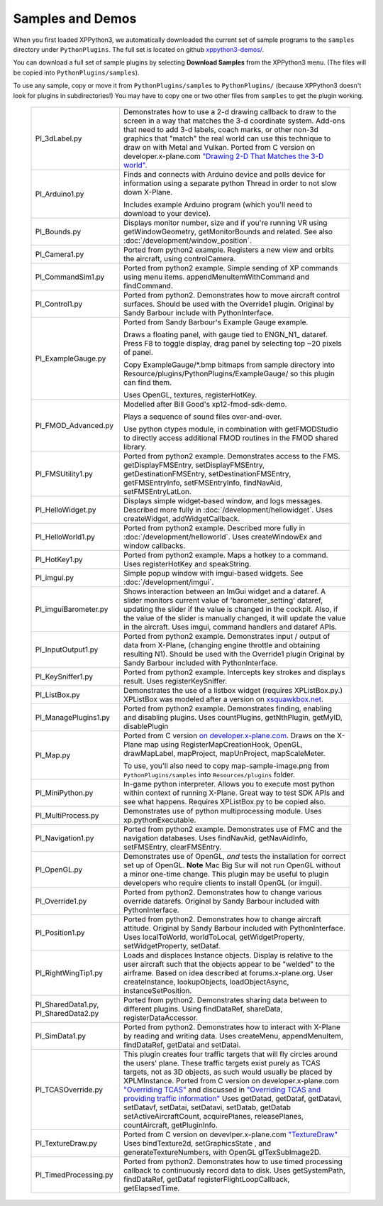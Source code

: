 Samples and Demos
-----------------

When you first loaded XPPython3, we automatically downloaded the current set of sample programs
to the ``samples`` directory under ``PythonPlugins``. The full set is located on github
`xppython3-demos/ <https://github.com/pbuckner/xppython3-demos/>`_.

You can download a full set of sample plugins by selecting **Download Samples** from the XPPython3
menu. (The files will be copied into ``PythonPlugins/samples``).

To use any sample, copy or move it from ``PythonPlugins/samples`` to ``PythonPlugins/`` (because
XPPython3 doesn't look for plugins in subdirectories!) You may have to copy one or two other
files from ``samples`` to get the plugin working.

   +----------------------------+--------------------------------------------------------+
   |PI_3dLabel.py               | Demonstrates how to use a 2-d drawing callback to draw |
   |                            | to the screen in a way that matches the 3-d            |
   |                            | coordinate system. Add-ons that need to add 3-d labels,|
   |                            | coach marks, or other non-3d graphics that "match" the |
   |                            | real world can use this technique to draw on with Metal|
   |                            | and Vulkan. Ported from C version on                   |
   |                            | developer.x-plane.com                                  |
   |                            | `"Drawing 2-D That Matches the 3-D world" <https://deve|
   |                            | loper.x-plane.com/code-sample/coachmarks/>`_.          |
   +----------------------------+--------------------------------------------------------+
   |PI_Arduino1.py              | Finds and connects with Arduino device and polls device|
   |                            | for information using a separate python Thread in order|
   |                            | to not slow down X-Plane.                              |
   |                            |                                                        |
   |                            | Includes example Arduino program (which you'll need to |
   |                            | download to your device).                              |
   +----------------------------+--------------------------------------------------------+
   |PI_Bounds.py                | Displays monitor number, size and if you're running VR |
   |                            | using getWindowGeometry, getMonitorBounds and related. |
   |                            | See also :doc:`/development/window_position`.          |
   +----------------------------+--------------------------------------------------------+
   |PI_Camera1.py               | Ported from python2 example. Registers a new view and  |
   |                            | orbits the aircraft, using controlCamera.              |
   +----------------------------+--------------------------------------------------------+
   |PI_CommandSim1.py           | Ported from python2 example. Simple sending of XP      |
   |                            | commands using menu items. appendMenuItemWithCommand   |
   |                            | and findCommand.                                       |
   +----------------------------+--------------------------------------------------------+
   |PI_Control1.py              | Ported from python2. Demonstrates how to move aircraft |
   |                            | control surfaces. Should be used with the Override1    |
   |                            | plugin. Original by Sandy Barbour include with         |
   |                            | PythonInterface.                                       |
   +----------------------------+--------------------------------------------------------+
   |PI_ExampleGauge.py          | Ported from Sandy Barbour's Example Gauge example.     |
   |                            |                                                        |
   |                            | Draws a floating panel, with gauge tied to ENGN\_N1\_  |
   |                            | dataref. Press F8 to toggle display, drag panel by     |
   |                            | selecting top ~20 pixels of panel.                     |
   |                            |                                                        |
   |                            | Copy ExampleGauge/\*.bmp bitmaps from sample directory |
   |                            | into Resource/plugins/PythonPlugins/ExampleGauge/ so   |
   |                            | this plugin can find them.                             |
   |                            |                                                        |
   |                            | Uses OpenGL, textures, registerHotKey.                 |
   +----------------------------+--------------------------------------------------------+
   |PI_FMOD_Advanced.py         | Modelled after Bill Good's xp12-fmod-sdk-demo.         |
   |                            |                                                        |
   |                            | Plays a sequence of sound files over-and-over.         |
   |                            |                                                        |
   |                            | Use python ctypes module, in combination with          |
   |                            | getFMODStudio to directly access additional FMOD       |
   |                            | routines in the FMOD shared library.                   |
   +----------------------------+--------------------------------------------------------+
   |PI_FMSUtility1.py           | Ported from python2 example. Demonstrates access to    |
   |                            | the FMS. getDisplayFMSEntry, setDisplayFMSEntry,       |
   |                            | getDestinationFMSEntry, setDestinationFMSEntry,        |
   |                            | getFMSEntryInfo, setFMSEntryInfo, findNavAid,          |
   |                            | setFMSEntryLatLon.                                     |
   +----------------------------+--------------------------------------------------------+
   |PI_HelloWidget.py           | Displays simple widget-based window, and logs          |
   |                            | messages. Described more fully in                      |
   |                            | :doc:`/development/hellowidget`. Uses createWidget,    |
   |                            | addWidgetCallback.                                     |
   +----------------------------+--------------------------------------------------------+
   |PI_HelloWorld1.py           | Ported from python2 example. Described more fully in   |
   |                            | :doc:`/development/helloworld`. Uses createWindowEx    |
   |                            | and window callbacks.                                  |
   +----------------------------+--------------------------------------------------------+
   |PI_HotKey1.py               | Ported from python2 example. Maps a hotkey to a        |
   |                            | command. Uses registerHotKey and speakString.          |
   +----------------------------+--------------------------------------------------------+
   |PI_imgui.py                 | Simple popup window with imgui-based widgets.          |
   |                            | See :doc:`/development/imgui`.                         |
   +----------------------------+--------------------------------------------------------+
   |PI_imguiBarometer.py        | Shows interaction between an ImGui widget and a        |
   |                            | dataref. A slider monitors current value of            |
   |                            | 'barometer_setting' dataref, updating the slider if the|
   |                            | value is changed in the cockpit. Also, if the value of |
   |                            | the slider is manually changed, it will update the     |
   |                            | value in the aircraft. Uses imgui, command handlers and|
   |                            | dataref APIs.                                          |
   +----------------------------+--------------------------------------------------------+
   | PI_InputOutput1.py         | Ported from python2 example. Demonstrates input /      |
   |                            | output of data from X-Plane, (changing engine throttle |
   |                            | and obtaining resulting N1). Should be used with the   |
   |                            | Override1 plugin                                       |
   |                            | Original by Sandy Barbour included with                |
   |                            | PythonInterface.                                       |
   +----------------------------+--------------------------------------------------------+
   |PI_KeySniffer1.py           | Ported from python2 example. Intercepts key strokes    |
   |                            | and displays result. Uses registerKeySniffer.          |
   +----------------------------+--------------------------------------------------------+
   |PI_ListBox.py               | Demonstrates the use of a listbox widget (requires     |
   |                            | XPListBox.py.) XPListBox was modeled after             |
   |                            | a version on                                           |
   |                            | `xsquawkbox.net                                        |
   |                            | <https://www.xsquawkbox.net/xpsdk/mediawiki/           |
   |                            | TestWidgets>`_.                                        |
   +----------------------------+--------------------------------------------------------+
   |PI_ManagePlugins1.py        | Ported from python2 example. Demonstrates finding,     |
   |                            | enabling and disabling plugins. Uses countPlugins,     |
   |                            | getNthPlugin, getMyID, disablePlugin                   |
   +----------------------------+--------------------------------------------------------+
   |PI_Map.py                   | Ported from C version                                  |
   |                            | `on developer.x-plane.com                              |
   |                            | <https://developer.x-plane.com/code-sample-type/       |
   |                            | xplm300-sdk/map/>`_.                                   |
   |                            | Draws on the X-Plane map using RegisterMapCreationHook,|
   |                            | OpenGL, drawMapLabel, mapProject, mapUnProject,        |
   |                            | mapScaleMeter.                                         |
   |                            |                                                        |        
   |                            | To use, you'll also need to copy map-sample-image.png  |
   |                            | from ``PythonPlugins/samples`` into                    |
   |                            | ``Resources/plugins`` folder.                          |
   +----------------------------+--------------------------------------------------------+
   |PI_MiniPython.py            | In-game python interpreter. Allows you to execute      |
   |                            | most python within context of running X-Plane. Great   |
   |                            | way to test SDK APIs and see what happens. Requires    |
   |                            | XPListBox.py to be copied also.                        |
   +----------------------------+--------------------------------------------------------+
   |PI_MultiProcess.py          | Demonstrates use of python multiprocessing module.     |
   |                            | Uses xp.pythonExecutable.                              |
   +----------------------------+--------------------------------------------------------+
   |PI_Navigation1.py           | Ported from python2 example. Demonstrates use of FMC   |
   |                            | and the navigation databases. Uses findNavAid,         |
   |                            | getNavAidInfo, setFMSEntry, clearFMSEntry.             |
   +----------------------------+--------------------------------------------------------+
   |PI_OpenGL.py                | Demonstrates use of OpenGL, *and* tests the            |
   |                            | installation for correct set up of OpenGL. **Note**    |
   |                            | Mac Big Sur will not run OpenGL without a minor        |
   |                            | one-time change. This plugin may be useful to          |
   |                            | plugin developers who require clients to install OpenGL|
   |                            | (or imgui).                                            |
   +----------------------------+--------------------------------------------------------+
   |PI_Override1.py             | Ported from python2. Demonstrates how to change        |
   |                            | various override datarefs. Original by Sandy Barbour   |
   |                            | included with PythonInterface.                         |
   +----------------------------+--------------------------------------------------------+
   |PI_Position1.py             | Ported from python2. Demonstrates how to change        |
   |                            | aircraft attitude. Original by Sandy Barbour included  |
   |                            | with PythonInterface. Uses localToWorld, worldToLocal, |
   |                            | getWidgetProperty, setWidgetProperty, setDataf.        |
   +----------------------------+--------------------------------------------------------+
   |PI_RightWingTip1.py         | Loads and displaces Instance objects. Display is       |
   |                            | relative to the user aircraft such that the objects    |
   |                            | appear to be "welded" to the airframe. Based on idea   |
   |                            | described at forums.x-plane.org. User createInstance,  |
   |                            | lookupObjects, loadObjectAsync, instanceSetPosition.   |
   +----------------------------+--------------------------------------------------------+
   |PI_SharedData1.py,          | Ported from python2. Demonstrates sharing data         |
   |PI_SharedData2.py           | between to different plugins. Using findDataRef,       |
   |                            | shareData, registerDataAccessor.                       |
   +----------------------------+--------------------------------------------------------+
   |PI_SimData1.py              | Ported from python2. Demonstrates how to interact with |
   |                            | X-Plane by reading and writing data. Uses createMenu,  |
   |                            | appendMenuItem, findDataRef, getDatai and setDatai.    |
   +----------------------------+--------------------------------------------------------+
   |PI_TCASOverride.py          | This plugin creates four traffic targets that will fly |
   |                            | circles around the users' plane. These traffic targets |
   |                            | exist purely as TCAS targets, not as 3D objects, as    |
   |                            | such would usually be placed by XPLMInstance.          |
   |                            | Ported from C version on developer.x-plane.com         |
   |                            | `"Overriding TCAS" <https://developer.x-plane.com/code-|
   |                            | sample/overriding-tcas/>`_ and discussed in            |
   |                            | `"Overriding TCAS and providing traffic information"   |
   |                            | <https://developer.x-plane.com/article/overriding-tcas-|
   |                            | and-providing-traffic-information/>`_                  |
   |                            | Uses getDatad, getDataf, getDatavi,                    |
   |                            | setDatavf, setDatai,  setDatavi, setDatab, getDatab    |
   |                            | setActiveAircraftCount, acquirePlanes, releasePlanes,  |
   |                            | countAircraft, getPluginInfo.                          |
   +----------------------------+--------------------------------------------------------+
   |PI_TextureDraw.py           | Ported from C version on devevlper.x-plane.com         |
   |                            | `"TextureDraw" <https://developer.x-plane.com/code-samp|
   |                            | le/texturedraw/>`_ Uses bindTexture2d, setGraphicsState|
   |                            | , and generateTextureNumbers, with OpenGL              |
   |                            | glTexSubImage2D.                                       |
   +----------------------------+--------------------------------------------------------+
   |PI_TimedProcessing.py       | Ported from python2. Demonstrates how to use timed     |
   |                            | processing callback to continuously record data to     |
   |                            | disk. Uses getSystemPath, findDataRef, getDataf        |
   |                            | registerFlightLoopCallback, getElapsedTime.            |
   +----------------------------+--------------------------------------------------------+



 
